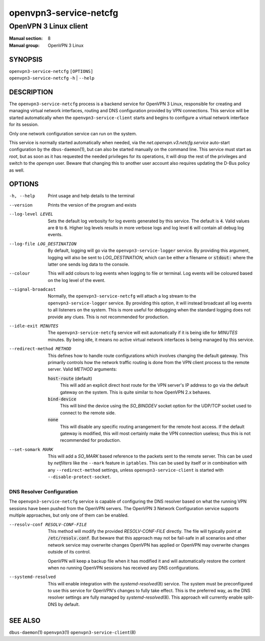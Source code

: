 =======================
openvpn3-service-netcfg
=======================

----------------------
OpenVPN 3 Linux client
----------------------

:Manual section: 8
:Manual group: OpenVPN 3 Linux

SYNOPSIS
========
| ``openvpn3-service-netcfg`` ``[OPTIONS]``
| ``openvpn3-service-netcfg`` ``-h`` | ``--help``


DESCRIPTION
===========
The ``openvpn3-service-netcfg`` process is a backend service for OpenVPN 3
Linux, responsible for creating and managing virtual network interfaces, routing
and DNS configuration provided by VPN connections.  This service will be started
automatically when the ``openvpn3-service-client`` starts and begins to
configure a virtual network interface for its session.

Only one network configuration service can run on the system.

This service is normally started automatically when needed, via the
*net.openvpn.v3.netcfg.service* auto-start configuration by the
``dbus-daemon``\(1), but can also be started manually on the command line.  This
service must start as *root*, but as soon as it has requested the needed
privileges for its operations, it will drop the rest of the privileges and
switch to the *openvpn* user.  Beware that changing this to another user
account also requires updating the D-Bus policy as well.


OPTIONS
=======

-h, --help      Print  usage and help details to the terminal

--version       Prints the version of the program and exists

--log-level LEVEL
                Sets the default log verbosity for log events generated by
                this service.  The default is :code:`4`.  Valid values are
                :code:`0` to :code:`6`.  Higher log levels results in more
                verbose logs and log level :code:`6` will contain all debug
                log events.

--log-file LOG_DESTINATION
                By default, logging will go via the ``openvpn3-service-logger``
                service.  By providing this argument, logging will also be sent
                to *LOG_DESTINATION*, which can be either a filename or
                :code:`stdout:` where the latter one sends log data to the
                console.

--colour
                This will add colours to log events when logging to file
                or terminal.  Log events will be coloured based on the log
                level of the event.

--signal-broadcast
                Normally, the ``openvpn3-service-netcfg`` will attach a
                log stream to the ``openvpn3-service-logger`` service.  By
                providing this option, it will instead broadcast all log events
                to all listeners on the system.  This is more useful for
                debugging when the standard logging does not provide any clues.
                This is not recommended for production.

--idle-exit MINUTES
                The ``openvpn3-service-netcfg`` service will exit
                automatically if it is being idle for *MINUTES* minutes.  By
                being idle, it means no active virtual network interfaces is
                being managed by this service.

--redirect-method METHOD
                This defines how to handle route configurations which involves
                changing the default gateway.  This primarily controls how
                the network traffic routing is done from the VPN client process
                to the remote server.  Valid *METHOD* arguments:

                :code:`host-route` (default)
                    This will add an explicit direct host route for the VPN
                    server's IP address to go via the default gateway on the
                    system.  This is quite similar to how OpenVPN 2.x behaves.

                :code:`bind-device`
                    This will bind the device using the *SO_BINDDEV* socket option
                    for the UDP/TCP socket used to connect to the remote side.

                :code:`none`
                    This will disable any specific routing arrangement for the
                    remote host access.  If the default gateway is modified, this
                    will most certainly make the VPN connection useless; thus
                    this is not recommended for production.

--set-somark MARK
                This will add a *SO_MARK* based reference to the packets sent
                to the remote server.  This can be used by *netfilters* like
                the ``--mark`` feature in ``iptables``.  This can be used
                by itself or in combination with any ``--redirect-method``
                settings, unless ``openvpn3-service-client`` is started with
                ``--disable-protect-socket``.


DNS Resolver Configuration
--------------------------
The ``openvpn3-service-netcfg`` service is capable of configuring the DNS
resolver based on what the running VPN sessions have been pushed from the
OpenVPN servers.  The OpenVPN 3 Network Configuration service supports
multiple approaches, but only one of them can be enabled.

--resolv-conf RESOLV-CONF-FILE
         This method will modify the provided *RESOLV-CONF-FILE* directly.
         The file will typically point at :code:`/etc/resolv.conf`.  But
         beware that this approach may not be fail-safe in all scenarios
         and other network service may overwrite changes OpenVPN has
         applied or OpenVPN may overwrite changes outside of its control.

         OpenVPN will keep a backup file when it has modified it and will
         automatically restore the content when no running OpenVPN sessions
         has received any DNS configurations.

--systemd-resolved
         This will enable integration with the `systemd-resolved`\(8)
         service.  The system must be preconfigured to use this service
         for OpenVPN's changes to fully take effect.  This is the
         preferred way, as the DNS resolver settings are fully managed
         by `systemd-resolved`\(8).  This approach will currently
         enable split-DNS by default.


SEE ALSO
========

``dbus-daemon``\(1)
``openvpn3``\(1)
``openvpn3-service-client``\(8)

